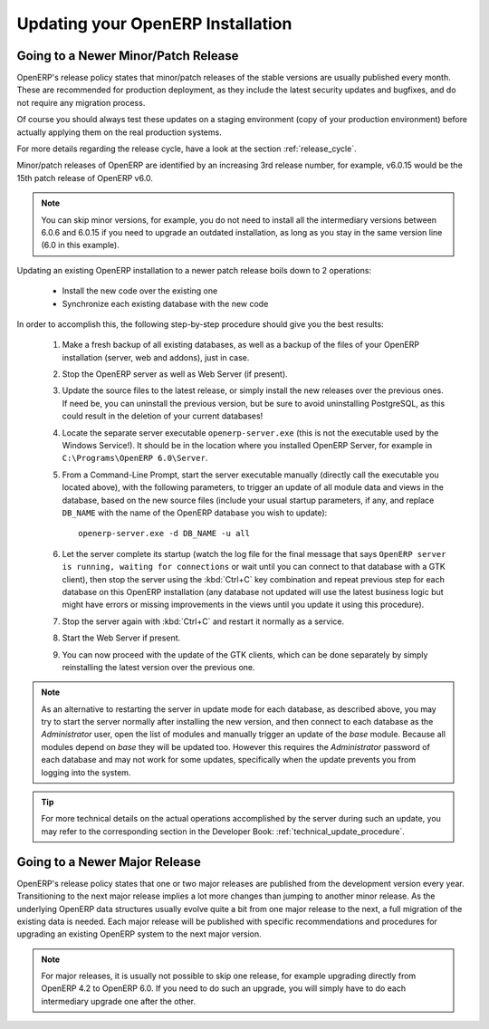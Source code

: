 .. index::
   single: Update; Upgrade; OpenERP (Windows)

.. _updating-windows-link:

===============================================================================
Updating your OpenERP Installation
===============================================================================

Going to a Newer Minor/Patch Release
++++++++++++++++++++++++++++++++++++

OpenERP's release policy states that minor/patch releases of the stable
versions are usually published every month. These are recommended for
production deployment, as they include the latest security updates and bugfixes,
and do not require any migration process.

Of course you should always test these updates on a staging environment
(copy of your production environment) before actually applying them on the real
production systems.

For more details regarding the release cycle, have a look at the section
:ref:`release_cycle`.

Minor/patch releases of OpenERP are identified by an increasing 3rd release
number, for example, v6.0.15 would be the 15th patch release of OpenERP v6.0.

.. note:: You can skip minor versions, for example, you do not need to install
          all the intermediary versions between 6.0.6 and 6.0.15 if you need
          to upgrade an outdated installation, as long as you stay in the same
          version line (6.0 in this example).

Updating an existing OpenERP installation to a newer patch release boils down
to 2 operations:

    * Install the new code over the existing one
    * Synchronize each existing database with the new code

In order to accomplish this, the following step-by-step procedure should give you
the best results:

    #. Make a fresh backup of all existing databases, as well as a backup of the files
       of your OpenERP installation (server, web and addons), just in case.
    #. Stop the OpenERP server as well as Web Server (if present).
    #. Update the source files to the latest release, or simply install the new releases
       over the previous ones. If need be, you can uninstall the previous version, but
       be sure to avoid uninstalling PostgreSQL, as this could result in the deletion
       of your current databases!
    #. Locate the separate server executable ``openerp-server.exe`` (this is not the
       executable used by the Windows Service!). It should be in the location where
       you installed OpenERP Server, for example in ``C:\Programs\OpenERP 6.0\Server``.
    #. From a Command-Line Prompt, start the server executable manually (directly call
       the executable you located above), with the following parameters, to trigger an
       update of all module data and views in the database, based on the new source files
       (include your usual startup parameters, if any, and replace ``DB_NAME`` with the name
       of the OpenERP database you wish to update)::

         openerp-server.exe -d DB_NAME -u all

    #. Let the server complete its startup (watch the log file for the final message that
       says ``OpenERP server is running, waiting for connections`` or wait until you can
       connect to that database with a GTK client), then stop the server using the :kbd:`Ctrl+C`
       key combination and repeat previous step for each database on this OpenERP installation
       (any database not updated will use the latest business logic but might have errors
       or missing improvements in the views until you update it using this procedure).
    #. Stop the server again with :kbd:`Ctrl+C` and restart it normally as a service.
    #. Start the Web Server if present.
    #. You can now proceed with the update of the GTK clients, which can be done
       separately by simply reinstalling the latest version over the previous one.

.. note:: As an alternative to restarting the server in update mode for each database,
          as described above, you may try to start the server normally after installing
          the new version, and then connect to each database as the *Administrator* user,
          open the list of modules and manually trigger an update of the *base* module.
          Because all modules depend on *base* they will be updated too. However this
          requires the *Administrator* password of each database and may not work for some
          updates, specifically when the update prevents you from logging into the system.

.. tip:: For more technical details on the actual operations accomplished by the server
         during such an update, you may refer to the corresponding section in the Developer
         Book: :ref:`technical_update_procedure`.


Going to a Newer Major Release
++++++++++++++++++++++++++++++

OpenERP's release policy states that one or two major releases are published from the
development version every year. Transitioning to the next major release implies a lot
more changes than jumping to another minor release.
As the underlying OpenERP data structures usually evolve quite a bit from one major release
to the next, a full migration of the existing data is needed.
Each major release will be published with specific recommendations and procedures for
upgrading an existing OpenERP system to the next major version.

.. note:: For major releases, it is usually not possible to skip one release, for example
          upgrading directly from OpenERP 4.2 to OpenERP 6.0. If you need to do such an
          upgrade, you will simply have to do each intermediary upgrade one after the other.
